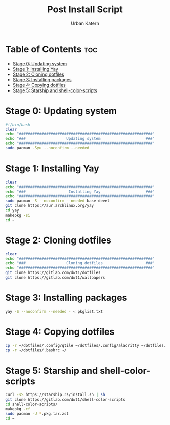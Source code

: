 #+TITLE: Post Install Script
#+AUTHOR: Urban Katern
#+PROPERTY: header-args :tangle install.sh
#+auto_tangle t
#+STARTUP showeverything

* Table of Contents :toc:
- [[#stage-0-updating-system][Stage 0: Updating system]]
- [[#stage-1-installing-yay][Stage 1: Installing Yay]]
- [[#stage-2-cloning-dotfiles][Stage 2: Cloning dotfiles]]
- [[#stage-3-installing-packages][Stage 3: Installing packages]]
- [[#stage-4-copying-dotfiles][Stage 4: Copying dotfiles]]
- [[#stage-5-starship-and-shell-color-scripts][Stage 5: Starship and shell-color-scripts]]

* Stage 0: Updating system
#+begin_src bash
#!/bin/bash
clear
echo "###########################################################"
echo "###                  Updating system                    ###"
echo "###########################################################"
sudo pacman -Syu --noconfirm --needed
#+end_src
* Stage 1: Installing Yay
#+begin_src bash
clear
echo "###########################################################"
echo "###                   Installing Yay                    ###"
echo "###########################################################"
sudo pacman -S --noconfirm --needed base-devel
git clone https://aur.archlinux.org/yay
cd yay
makepkg -si
cd ~
#+end_src

* Stage 2: Cloning dotfiles
#+begin_src bash
clear
echo "###########################################################"
echo "###                  Cloning dotfiles                   ###"
echo "###########################################################"
git clone https://gitlab.com/dwt1/dotfiles
git clone https://gitlab.com/dwt1/wallpapers
#+end_src

* Stage 3: Installing packages
#+begin_src bash
yay -S --noconfirm --needed - < pkglist.txt
#+end_src

* Stage 4: Copying dotfiles
#+begin_src bash
cp -r ~/dotfiles/.config/qtile ~/dotfiles/.config/alacritty ~/dotfiles/.config/emacs ~/dotfiles/.config/conky ~/dotfiles/.config/picom ~/dotfiles/.config/rofi ~/dotfiles/.config/starship.toml ~/.config/
cp -r ~/dotfiles/.bashrc ~/
#+end_src

* Stage 5: Starship and shell-color-scripts
#+begin_src bash
curl -sS https://starship.rs/install.sh | sh
git clone https://gitlab.com/dwt1/shell-color-scripts
cd shell-color-scripts/
makepkg -cf
sudo pacman -U *.pkg.tar.zst
cd ~
#+end_src
